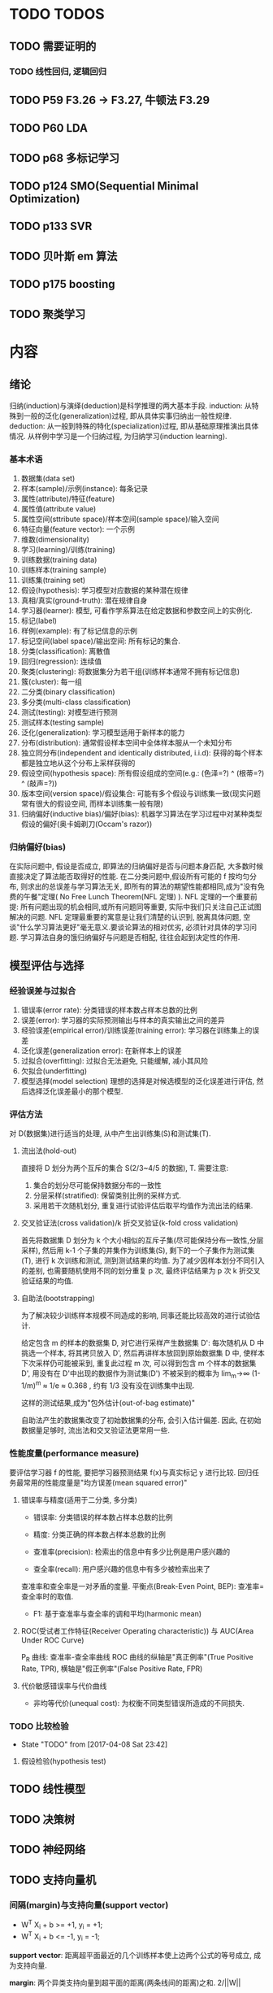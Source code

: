 * TODO TODOS
** TODO 需要证明的
*** TODO 线性回归, 逻辑回归
** TODO P59  F3.26 -> F3.27, 牛顿法 F3.29
** TODO P60 LDA
** TODO p68 多标记学习
** TODO p124 SMO(Sequential Minimal Optimization)
** TODO p133 SVR
** TODO 贝叶斯 em 算法
** TODO p175 boosting
** TODO 聚类学习
* 内容
** 绪论
   归纳(induction)与演绎(deduction)是科学推理的两大基本手段.
   induction: 从特殊到一般的泛化(generalization)过程, 即从具体实事归纳出一般性规律.
   deduction: 从一般到特殊的特化(specialization)过程, 即从基础原理推演出具体情况.
   从样例中学习是一个归纳过程, 为归纳学习(induction learning).

*** 基本术语
    1. 数据集(data set)
    2. 样本(sample)/示例(instance): 每条记录
    3. 属性(attribute)/特征(feature)
    4. 属性值(attribute value)
    5. 属性空间(sttribute space)/样本空间(sample space)/输入空间
    6. 特征向量(feature vector): 一个示例
    7. 维数(dimensionality)
    8. 学习(learning)/训练(training)
    9. 训练数据(training data)
    10. 训练样本(training sample)
    11. 训练集(training set)
    12. 假设(hypothesis): 学习模型对应数据的某种潜在规律
    13. 真相/真实(ground-truth): 潜在规律自身
    14. 学习器(learner): 模型, 可看作学系算法在给定数据和参数空间上的实例化.
    15. 标记(label)
    16. 样例(example): 有了标记信息的示例
    17. 标记空间(label space)/输出空间: 所有标记的集合.
    18. 分类(classification): 离散值
    19. 回归(regression): 连续值
    20. 聚类(clustering): 将数据集分为若干组(训练样本通常不拥有标记信息)
    21. 簇(cluster): 每一组
    22. 二分类(binary classification)
    23. 多分类(multi-class classification)
    24. 测试(testing): 对模型进行预测
    25. 测试样本(testing sample)
    26. 泛化(generalization): 学习模型适用于新样本的能力
    27. 分布(distribution): 通常假设样本空间中全体样本服从一个未知分布
    28. 独立同分布(independent and identically distributed, i.i.d): 获得的每个样本都是独立地从这个分布上采样获得的
    29. 假设空间(hypothesis space): 所有假设组成的空间(e.g.: (色泽=?) ^ (根蒂=?) ^ (敲声=?))
    30. 版本空间(version space)/假设集合: 可能有多个假设与训练集一致(现实问题常有很大的假设空间, 而样本训练集一般有限)
    31. 归纳偏好(inductive bias)/偏好(bias): 机器学习算法在学习过程中对某种类型假设的偏好(奥卡姆剃刀(Occam's razor))
*** 归纳偏好(bias)
   在实际问题中, 假设是否成立, 即算法的归纳偏好是否与问题本身匹配, 大多数时候直接决定了算法能否取得好的性能.
   在二分类问题中,假设所有可能的 f 按均匀分布, 则求出的总误差与学习算法无关, 即所有的算法的期望性能都相同,成为"没有免费的午餐"定理( No Free Lunch Theorem(NFL 定理) ).
   NFL 定理的一个重要前提: 所有问题出现的机会相同,或所有问题同等重要, 实际中我们只关注自己正试图解决的问题.
   NFL 定理最重要的寓意是让我们清楚的认识到, 脱离具体问题, 空谈"什么学习算法更好"毫无意义.要谈论算法的相对优劣, 必须针对具体的学习问题.
   学习算法自身的饿归纳偏好与问题是否相配, 往往会起到决定性的作用.
** 模型评估与选择
*** 经验误差与过拟合
    1. 错误率(error rate): 分类错误的样本数占样本总数的比例
    2. 误差(error): 学习器的实际预测输出与样本的真实输出之间的差异
    3. 经验误差(empirical error)/训练误差(training error): 学习器在训练集上的误差
    4. 泛化误差(generalization error): 在新样本上的误差
    5. 过拟合(overfitting): 过拟合无法避免, 只能缓解, 减小其风险
    6. 欠拟合(underfitting)
    7. 模型选择(model selection)
       理想的选择是对候选模型的泛化误差进行评估, 然后选择泛化误差最小的那个模型.
*** 评估方法
    对 D(数据集)进行适当的处理, 从中产生出训练集(S)和测试集(T).
**** 流出法(hold-out)
     直接将 D 划分为两个互斥的集合 S(2/3~4/5 的数据), T.
     需要注意:
     1. 集合的划分尽可能保持数据分布的一致性
     2. 分层采样(stratified): 保留类别比例的采样方式.
     3. 采用若干次随机划分, 重复进行试验评估后取平均值作为流出法的结果.
**** 交叉验证法(cross validation)/k 折交叉验证(k-fold cross validation)
     首先将数据集 D 划分为 k 个大小相似的互斥子集(尽可能保持分布一致性,分层采样), 然后用 k-1 个子集的并集作为训练集(S), 剩下的一个子集作为测试集(T), 进行 k 次训练和测试, 测到测试结果的均值.
     为了减少因样本划分不同引入的差别, 也需要随机使用不同的划分重复 p 次, 最终评估结果为 p 次 k 折交叉验证结果的均值.
**** 自助法(bootstrapping)
     为了解决较少训练样本规模不同造成的影响, 同事还能比较高效的进行试验估计.

     给定包含 m 的样本的数据集 D, 对它进行采样产生数据集 D': 每次随机从 D 中挑选一个样本, 将其拷贝放入 D', 然后再讲样本放回到原始数据集 D 中, 使样本下次采样仍可能被采到, 重复此过程 m 次, 可以得到包含 m 个样本的数据集 D', 用没有在 D'中出现的数据作为测试集(D\D')
     不被采到的概率为 lim_m->∞ (1-1/m)^m ≈ 1/e ≈ 0.368 , 约有 1/3 没有没在训练集中出现.

     这样的测试结果,成为"包外估计(out-of-bag estimate)"

     自助法产生的数据集改变了初始数据集的分布, 会引入估计偏差. 因此, 在初始数据量足够时, 流出法和交叉验证法更常用一些.
*** 性能度量(performance measure)
    要评估学习器 f 的性能, 要把学习器预测结果 f(x)与真实标记 y 进行比较.
    回归任务最常用的性能度量是"均方误差(mean squared error)"
**** 错误率与精度(适用于二分类, 多分类)

     - 错误率: 分类错误的样本数占样本总数的比例
     - 精度: 分类正确的样本数占样本总数的比例

     - 查准率(precision): 检索出的信息中有多少比例是用户感兴趣的
     - 查全率(recall): 用户感兴趣的信息中有多少被检索出来了
     查准率和查全率是一对矛盾的度量.
     平衡点(Break-Even Point, BEP): 查准率=查全率时的取值.

     - F1: 基于查准率与查全率的调和平均(harmonic mean)
**** ROC(受试者工作特征(Receiver Operating characteristic)) 与 AUC(Area Under ROC Curve)
     P_R 曲线: 查准率-查全率曲线
     ROC 曲线的纵轴是"真正例率"(True Positive Rate, TPR), 横轴是"假正例率"(False Positive Rate, FPR)
**** 代价敏感错误率与代价曲线
     - 非均等代价(unequal cost): 为权衡不同类型错误所造成的不同损失.
*** TODO 比较检验
    - State "TODO"       from              [2017-04-08 Sat 23:42]
**** 假设检验(hypothesis test)
** TODO 线性模型
** TODO 决策树
** TODO 神经网络
** TODO 支持向量机
*** 间隔(margin)与支持向量(support vector)
    - W^T X_i + b >= +1, y_i = +1;
    - W^T X_i + b <= -1, y_i = -1;

    *support vector*: 距离超平面最近的几个训练样本使上边两个公式的等号成立, 成为支持向量.

    *margin*: 两个异类支持向量到超平面的距离(两条线间的距离)之和. 2/||W||
   
*** QA
**** 正定,半正定矩阵
   [[https://zh.wikipedia.org/wiki/%25E6%25AD%25A3%25E5%25AE%259A%25E7%259F%25A9%25E9%2598%25B5][正定矩阵]]
  一个 n×n 的实对称矩阵 M 是 *正定* 的，当且仅当对于所有的非零实系数向量 z，都有 z^T M z > 0。其中 z^T 表示 z 的转置。
  一个 n×n 的实对称矩阵 M 是 *半正定* 的，当且仅当对于所有的非零实系数向量 z，都有 z^T M z >= 0。其中 z^T 表示 z 的转置。

  一个 n×n 的实对称矩阵 M 是 *负定* 的，当且仅当对于所有的非零实系数向量 z，都有 z^T M z < 0。其中 z^T 表示 z 的转置。
**** 拉格朗日乘子法
     [[https://zh.wikipedia.org/wiki/%25E6%258B%2589%25E6%25A0%25BC%25E6%259C%2597%25E6%2597%25A5%25E4%25B9%2598%25E6%2595%25B0][拉格朗日乘数]]
**** 对偶问题
**** (凸)二次规划问题
     [[https://zh.wikipedia.org/wiki/%25E4%25BA%258C%25E6%25AC%25A1%25E8%25A7%2584%25E5%2588%2592][二次规划]]
**** 松弛变量及其作用
**** 稀疏性
** TODO 贝叶斯分类器
** TODO 集成学习
** TODO 聚类
** TODO 降维与度量学习
   降维的两个作用:
     1. 增加采样密度
     2. 去噪
** TODO 特征选择与稀疏学习
** TODO 计算学习理论
** TODO 半监督学习
** TODO 概率图模型
** TODO 规则学习
** TODO 强化学习
